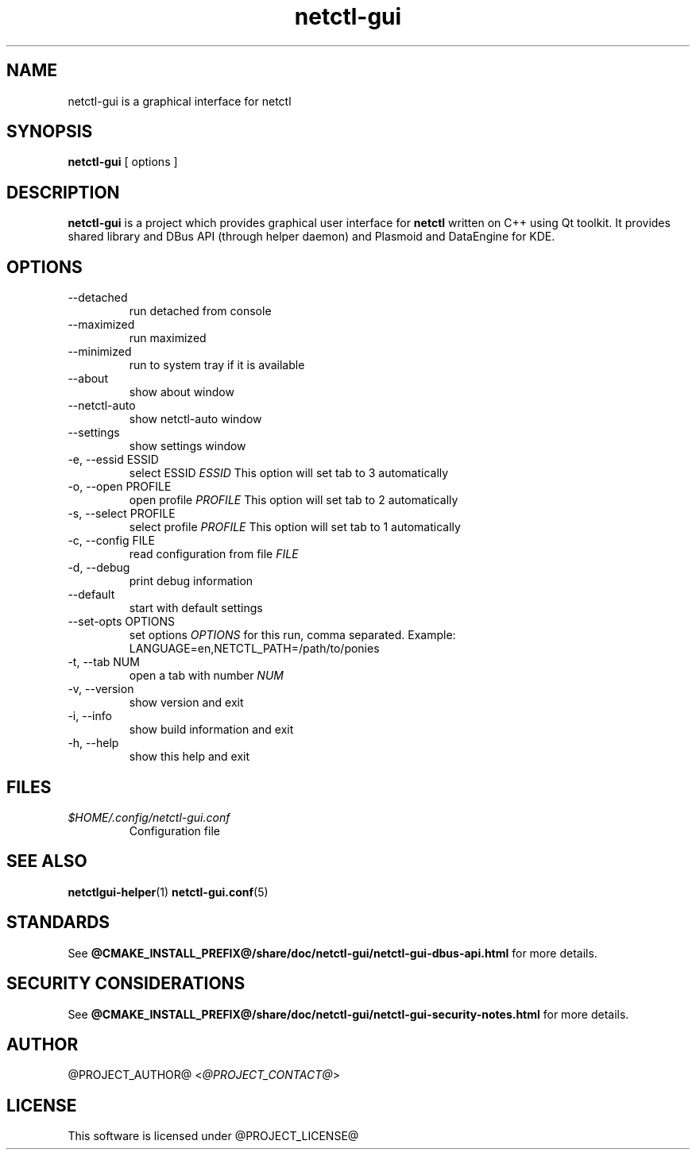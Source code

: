 .TH netctl-gui 1  "@CURRENT_DATE@" "version @PROJECT_VERSION@" "General Commands Manual"
.SH NAME
netctl-gui is a graphical interface for netctl
.SH SYNOPSIS
.B netctl-gui
[ options ]
.SH DESCRIPTION
.B netctl-gui
is a project which provides graphical user interface for
.B netctl
written on C++ using Qt toolkit. It provides shared library and DBus API (through helper daemon) and Plasmoid and DataEngine for KDE.
.SH OPTIONS
.IP "--detached"
run detached from console
.IP "--maximized"
run maximized
.IP "--minimized"
run to system tray if it is available
.IP "--about"
show about window
.IP "--netctl-auto"
show netctl-auto window
.IP "--settings"
show settings window
.IP "-e, --essid ESSID"
select ESSID
.I ESSID
This option will set tab to 3 automatically
.IP "-o, --open PROFILE"
open profile
.I PROFILE
This option will set tab to 2 automatically
.IP "-s, --select PROFILE"
select profile
.I PROFILE
This option will set tab to 1 automatically
.IP "-c, --config FILE"
read configuration from file
.I FILE
.IP "-d, --debug"
print debug information
.IP "--default"
start with default settings
.IP "--set-opts OPTIONS"
set options
.I OPTIONS
for this run, comma separated. Example:
.nf
    LANGUAGE=en,NETCTL_PATH=/path/to/ponies
.fi
.IP "-t, --tab NUM"
open a tab with number
.I NUM
.IP "-v, --version"
show version and exit
.IP "-i, --info"
show build information and exit
.IP "-h, --help"
show this help and exit
.SH FILES
.I $HOME/.config/netctl-gui.conf
.RS
Configuration file
.RE
.SH SEE ALSO
.BR netctlgui-helper (1)
.BR netctl-gui.conf (5)
.SH STANDARDS
See
.B @CMAKE_INSTALL_PREFIX@/share/doc/netctl-gui/netctl-gui-dbus-api.html
for more details.
.SH SECURITY CONSIDERATIONS
See
.B @CMAKE_INSTALL_PREFIX@/share/doc/netctl-gui/netctl-gui-security-notes.html
for more details.
.SH AUTHOR
@PROJECT_AUTHOR@ <\fI@PROJECT_CONTACT@\fR>
.SH LICENSE
This software is licensed under @PROJECT_LICENSE@

